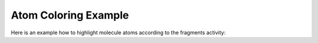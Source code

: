 .. _indigo-example-atom-coloring:

=====================
Atom Coloring Example
=====================

Here is an example how to highlight molecule atoms according to the fragments activity:

.. indigorenderer::
    :indigoobjecttype: code
    :indigoloadertype: code

    import collections
    
    # Active fragment patterns
    patterns = [
        ("C-O", +1.0),
        ("C=O", +2.0),
        ("C-N", -1.0),
        ("C-C-n", -1.0),
        ("C-C=C", +0.5),
        ("C-F", -2.0),
        ("*:*", +1.0), # aromatic bond
        ("C-[Cl]", -1.0),
        ("C-S-C", 1.0),
    ]
    
    def assignColorGroups (m):
        matcher = indigo.substructureMatcher(m)

        atom_values = collections.defaultdict(float)
        for pattern, value in patterns:
            query = indigo.loadQueryMolecule(pattern)
            for match in matcher.iterateMatches(query):
                for qatom in query.iterateAtoms():
                    atom = match.mapAtom(qatom)
                    atom_values[atom.index()] += value
        
        min_value = min(atom_values.itervalues())
        max_value = max(atom_values.itervalues())

        # Interpolate atom_values
        for atom_index, atom_value in atom_values.iteritems():
            if atom_value < 0:
                color = "0, 0, %f" % (atom_value / min_value)
            else:
                color = "%f, 0, 0" % (atom_value / max_value)
                
            m.addDataSGroup([atom_index], [], "color", color)
        
        m.setProperty("comment", "Min=%0.1f,  Max=%0.1f" % (min_value, max_value))
    
    # Load structure
    m = indigo.loadMolecule('CCN1C(SC(C)C(=O)NCC2=CC=C(F)C=C2)=NN=C1C1=CC=CC=C1OC')
    
    assignColorGroups(m)
    
    indigo.setOption("render-atom-color-property", "color")
    indigo.setOption('render-coloring', False)
    #indigo.setOption('render-comment', m.getProperty("comment"))
    #print m.getProperty("comment")
    indigo.setOption('render-comment', "CID=46758793,  " + m.getProperty("comment"))
    indigo.setOption('render-comment-font-size', 14.0)
    
    indigoRenderer.renderToFile(m, 'result.png')

